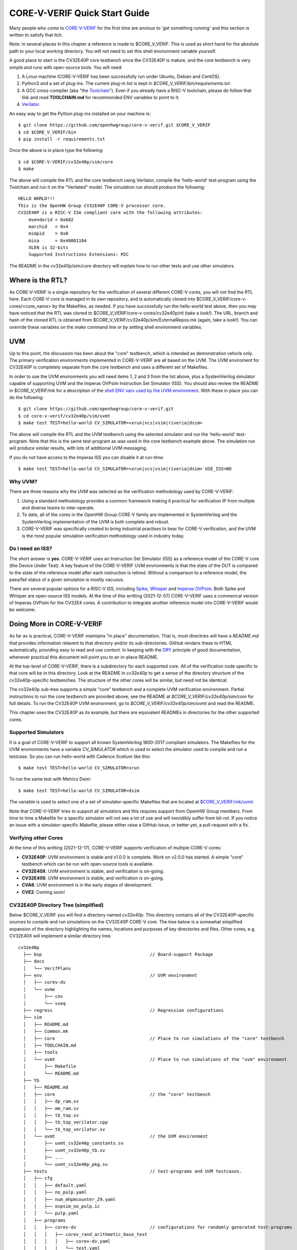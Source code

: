..
   Copyright (c) 2020, 2021, 2022 OpenHW Group

   Licensed under the Solderpad Hardware Licence, Version 2.0 (the "License");
   you may not use this file except in compliance with the License.
   You may obtain a copy of the License at

   https://solderpad.org/licenses/

   Unless required by applicable law or agreed to in writing, software
   distributed under the License is distributed on an "AS IS" BASIS,
   WITHOUT WARRANTIES OR CONDITIONS OF ANY KIND, either express or implied.
   See the License for the specific language governing permissions and
   limitations under the License.

   SPDX-License-Identifier: Apache-2.0 WITH SHL-2.0


.. _quick_start:

CORE-V-VERIF Quick Start Guide
==============================

Many people who come to `CORE-V-VERIF <https://github.com/openhwgroup/core-v-verif>`_ for the first time
are anxious to 'get something running' and this section is written to satisfy that itch.

Note: in several places in this chapter a reference is made to $CORE_V_VERIF.
This is used as short hand for the absolute path to your local working directory.
You will not need to set this shell environment variable yourself.

A good place to start is the CV32E40P core testbench since the CV32E40P is mature, and the core testbench is very simple and runs with open-source tools.
You will need:

#. A Linux machine (CORE-V-VERIF has been successfully run under Ubuntu, Debian and CentOS).
#. Python3 and a set of plug-ins. The current plug-in list is kept in `$CORE_V_VERIF/bin/requirements.txt`.
#. A GCC cross-compiler (aka "the `Toolchain <https://github.com/openhwgroup/core-v-verif/blob/master/mk/TOOLCHAIN.md#core-v-toolchain>`_"). Even if you already have a RISC-V toolchain, please do follow that link and read **TOOLCHAIN.md** for recommended ENV variables to point to it.
#. `Verilator <https://veripool.org/guide/latest/install.html>`_.

An easy way to get the Python plug-ins installed on your machine is::

   $ git clone https://github.com/openhwgroup/core-v-verif.git $CORE_V_VERIF
   $ cd $CORE_V_VERIF/bin
   $ pip install -r requirements.txt

Once the above is in place type the following::

    $ cd $CORE-V-VERIF/cv32e40p/sim/core
    $ make

The above will compile the RTL and the core testbench using Verilator, compile the 'hello-world' test-program using the Toolchain and run it on the "Verilated" model.
The simulation run should produce the following::

    HELLO WORLD!!!
    This is the OpenHW Group CV32E40P CORE-V processor core.
    CV32E40P is a RISC-V ISA compliant core with the following attributes:
        mvendorid = 0x602
        marchid   = 0x4
        mimpid    = 0x0
        misa      = 0x40001104
        XLEN is 32-bits
        Supported Instructions Extensions: MIC

The README in the cv32e40p/sim/core directory will explain how to run other tests and use other simulators.

Where is the RTL?
-----------------

As CORE-V-VERIF is a single repository for the verification of several different CORE-V cores, you will not find the RTL here.
Each CORE-V core is managed in its own repository, and is automatically cloned into $CORE_V_VERIF/core-v-cores/<core_name> by the Makefiles, as needed.
If you have successfully run the hello-world test above, then you may have noticed that the RTL was cloned to $CORE_V_VERIF/core-v-cores/cv32e40p/rtl (take a look!).
The URL, branch and hash of the cloned RTL is obtained from $CORE_V_VERIF/cv32e40p/sim/ExternalRepos.mk (again, take a look!).
You can override these variables on the `make` command line or by setting shell environment variables.

UVM
---

Up to this point, the discussion has been about the "core" testbench, which is intended as demonstration vehicle only.
The primary verification environments implemented in CORE-V-VERIF are all based on the UVM.
The UVM enviroment for CV32E40P is completely separate from the core testbench and uses a different set of Makefiles.

In order to use the UVM environments you will need items 1, 2 and 3 from the list above, plus a SystemVerilog simulator capable of supporting UVM and the Imperas OVPsim Instruction Set Simulator (ISS).
You should also review the README in $CORE_V_VERIF/mk for a description of the `shell ENV vars used by the UVM environment <https://github.com/openhwgroup/core-v-verif/blob/master/mk/README.md#required-corev-environment-variables>`_.
With these in place you can do the following::

    $ git clone https://github.com/openhwgroup/core-v-verif.git
    $ cd core-v-verif/cv32e40p/sim/uvmt
    $ make test TEST=hello-world CV_SIMULATOR=<xrun|vcs|vsim|riveria|dsim>

The above will compile the RTL and the UVM testbench using the selected simulator and run the 'hello-world' test-program.
Note that this is the same test-program as was used in the core testbench example above.
The simulation run will produce similar results, with lots of additional UVM messaging.

If you do not have access to the Imperas ISS you can disable it at run-time::

    $ make test TEST=hello-world CV_SIMULATOR=<xrun|vcs|vsim|riveria|dsim> USE_ISS=NO

Why UVM?
~~~~~~~~

There are three reasons why the UVM was selected as the verification methodology used by CORE-V-VERIF:

#. Using a standard methodology provides a common framework making it practical for verification IP from multiple and diverse teams to inter-operate.
#. To date, all of the cores in the OpenHW Group CORE-V family are implemented in SystemVerilog and the SystemVerilog implementation of the UVM is both complete and robust.
#. CORE-V-VERIF was specifically created to bring industrial practises to bear for CORE-V verification, and the UVM is the most popular simulation verification methodology used in industry today.

Do I need an ISS?
~~~~~~~~~~~~~~~~~

The short answer is **yes**.
CORE-V-VERIF uses an Instruction Set Simulator (ISS) as a reference model of the CORE-V core (the Device Under Test).
A key feature of the CORE-V-VERIF UVM environments is that the state of the DUT is compared to the state of the reference model after each instruction is retired.
Without a comparison to a reference model, the pass/fail status of a given simulation is mostly vacuous.

There are several popular options for a RISC-V ISS, including `Spike <https://github.com/riscv-software-src/riscv-isa-sim>`_, `Whisper <https://github.com/chipsalliance/SweRV-ISS>`_ and `Imperas OVPsim <https://www.ovpworld.org/technology_ovpsim>`_.
Both Spike and Whisper are open-source ISS models.
At the time of this writting (2021-12-07) CORE-V-VERIF uses a commerical version of Imperas OVPsim for the CV32E4 cores.
A contribution to integrate another reference model into CORE-V-VERIF would be welcome.

Doing More in CORE-V-VERIF
--------------------------

As far as is practical, CORE-V-VERIF maintains "in place" documentation.
That is, most directries will have a `README.md` that provides information relavent to that directory and/or its sub-directories.
GitHub renders these to HTML automatically, providing easy to read and use content.
In keeping with the `DRY <https://en.wikipedia.org/wiki/Don%27t_repeat_yourself>`_ principle of good documentation, whenever practical this document will point you to an in-place README.

At the top-level of CORE-V-VERIF, there is a subdirectory for each supported core.
All of the verification code specific to that core will be in this directory.
Look at the README in `cv32e40p` to get a sense of the directory structure of the cv32e40p-specific testbenches.
The structure of the other cores will be similar, but need not be identical.

The cv32e40p sub-tree supports a simple "core" testbench and a complete UVM verification environment.
Partial instructions to run the core testbench are provided above; see the README at `$CORE_V_VERIF/cv32e40p/sim/core` for full details.
To run the CV32E40P UVM environment, go to `$CORE_V_VERIF/cv32e40p/sim/uvmt` and read the README.

This chapter uses the CV32E40P as its example, but there are equivalent READMEs in directories for the other supported cores.

Supported Simulators
~~~~~~~~~~~~~~~~~~~~

It is a goal of CORE-V-VERIF to support all known SystemVerilog 1800-2017 compliant simulators.
The Makefiles for the UVM environments have a variable `CV_SIMULATOR` which is used to select the simulator used to compile and run a testcase.
So you can run hello-world with Cadence Xcelium like this::

    $ make test TEST=hello-world CV_SIMULATOR=xrun

To run the same test with Metrics Dsim::

    $ make test TEST=hello-world CV_SIMULATOR=dsim

The variable is used to select one of a set of simulator-specific Makefiles that are located at `$CORE_V_VERIF/mk/uvmt <https://github.com/openhwgroup/core-v-verif/tree/master/mk/uvmt>`_.

Note that CORE-V-VERIF tries to support all simulators and this requires support from OpenHW Group members.
From time to time a Makefile for a specific simulator will not see a lot of use and will inevidibly suffer from bit-rot.
If you notice an issue with a simulator-specific Makefile, please either raise a GitHub issue, or better yet, a pull-request with a fix.

Verifying other Cores
~~~~~~~~~~~~~~~~~~~~~

At the time of this writting (2021-12-17), CORE-V-VERIF supports verification of multiple CORE-V cores:

* **CV32E40P**: UVM environment is stable and v1.0.0 is complete.  Work on v2.0.0 has started.  A simple "core" testbench which can be run with open-source tools is available.
* **CV32E40X**: UVM environment is stable, and verification is on-going.
* **CV32E40S**: UVM environment is stable, and verification is on-going.
* **CVA6**: UVM environment is in the early stages of development.
* **CVE2**: Coming soon!

CV32E40P Directory Tree (simplified)
~~~~~~~~~~~~~~~~~~~~~~~~~~~~~~~~~~~~

Below $CORE_V_VERIF you will find a directory named *cv32e40p*.
This directory contains all of the CV32E40P-specific sources to compile and run simulations on the CV32E40P CORE-V core.
The tree below is a somewhat simplified expansion of the directory highlighting the names, locations and purposes of key directories and files.
Other cores, e.g. CV32E40X will implement a similar directory tree.
::

  cv32e40p
    ├── bsp                                         // Board-support Package
    ├── docs
    │   └── VerifPlans
    ├── env                                         // UVM environment
    │   ├── corev-dv
    │   └── uvme
    │       ├── cov
    │       └── vseq
    ├── regress                                     // Regression configurations
    ├── sim
    │   ├── README.md
    │   ├── Common.mk
    │   ├── core                                    // Place to run simulations of the "core" testbench
    │   ├── TOOLCHAIN.md
    │   ├── tools
    │   └── uvmt                                    // Place to run simulations of the "uvm" environment
    │       ├── Makefile
    │       └── README.md
    ├── tb
    │   ├── README.md
    │   ├── core                                    // the "core" testbench
    │   │   ├── dp_ram.sv
    │   │   ├── mm_ram.sv
    │   │   ├── tb_top.sv
    │   │   ├── tb_top_verilator.cpp
    │   │   └── tb_top_verilator.sv
    │   └── uvmt                                    // the UVM environment
    │       ├── uvmt_cv32e40p_constants.sv
    │       ├── uvmt_cv32e40p_tb.sv
    │       ├── ...
    │       └── uvmt_cv32e40p_pkg.sv
    ├── tests                                       // test-programs and UVM testcases.
    │   ├── cfg
    │   │   ├── default.yaml
    │   │   ├── no_pulp.yaml
    │   │   ├── num_mhpmcounter_29.yaml
    │   │   ├── ovpsim_no_pulp.ic
    │   │   └── pulp.yaml
    │   ├── programs
    │   │   ├── corev-dv                            // configurations for randomly generated test-programs
    │   │   │   ├── corev_rand_arithmetic_base_test
    │   │   │   │   ├── corev-dv.yaml
    │   │   │   │   └── test.yaml
    │   │   |   ├── ...
    │   │   |   |
    │   │   │   └── corev_rand_jump_stress_test
    │   │   │       ├── corev-dv.yaml
    │   │   │       └── test.yaml
    │   │   └── custom                              // "custom" (manually written) test-programs
    │   │       ├── hello-world
    │   │       │   ├── hello-world.c
    │   │       │   └── test.yaml
    │   │       ├── ...
    │   │       |
    │   │       └── debug_test
    │   │           ├── debug_test.c
    │   │           └── test.yaml
    │   └── uvmt                                    // UVM testcase(s) and virtual sequences
    │
    └── vendor_lib                                  // Libraries from third-parties
        ├── README.md
        ├── google
        ├── imperas
        ├── riscv
        └── verilab

